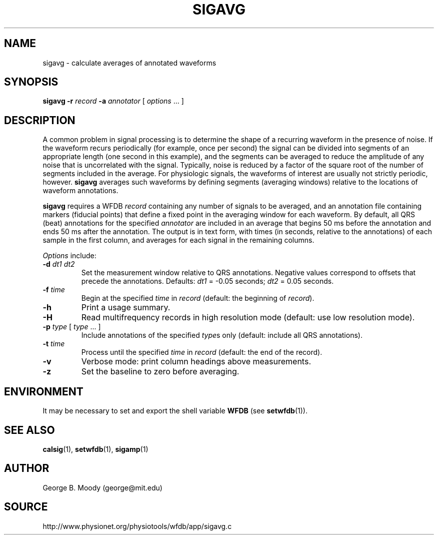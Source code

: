 .TH SIGAVG 1 "25 November 2002" "WFDB 10.3.0" "WFDB Applications Guide"
.SH NAME
sigavg \- calculate averages of annotated waveforms
.SH SYNOPSIS
\fBsigavg -r\fR \fIrecord\fR \fB-a\fR \fIannotator\fR [ \fIoptions\fR ... ]
.SH DESCRIPTION
.PP
A common problem in signal processing is to determine the shape of a
recurring waveform in the presence of noise.  If the waveform recurs
periodically (for example, once per second) the signal can be divided
into segments of an appropriate length (one second in this example), and
the segments can be averaged to reduce the amplitude of any noise that
is uncorrelated with the signal.  Typically, noise is reduced by a factor
of the square root of the number of segments included in the average.  For
physiologic signals, the waveforms of interest are usually not strictly
periodic, however.  \fBsigavg\fR averages such waveforms by defining segments
(averaging windows) relative to the locations of waveform annotations.
.PP
\fBsigavg\fR requires a WFDB \fIrecord\fR containing any number of signals to
be averaged, and an annotation file containing markers (fiducial points) that
define a fixed point in the averaging window for each waveform.  By default,
all QRS (beat) annotations for the specified \fIannotator\fR are included in
an average that begins 50 ms before the annotation and ends 50 ms after the
annotation.  The output is in text form, with times (in seconds, relative to
the annotations) of each sample in the first column, and averages for each
signal in the remaining columns.
.PP
\fIOptions\fR include:
.TP
\fB-d\fR \fIdt1 dt2\fR
Set the measurement window relative to QRS annotations.  Negative values
correspond to offsets that precede the annotations.  Defaults: \fIdt1\fR =
-0.05 seconds;  \fIdt2\fR = 0.05 seconds.
.TP
\fB-f\fR \fItime\fR
Begin at the specified \fItime\fR in \fIrecord\fR (default: the beginning of
\fIrecord\fR).
.TP
\fB-h\fR
Print a usage summary.
.TP
\fB-H\fR
Read multifrequency records in high resolution mode (default: use low
resolution mode).
.TP
\fB-p\fR \fItype\fR [ \fItype\fR ... ]
Include annotations of the specified \fItype\fRs only (default: include all QRS
annotations).
.TP
\fB-t\fR \fItime\fR
Process until the specified \fItime\fR in \fIrecord\fR (default: the end of
the record).
.TP
\fB-v\fR
Verbose mode: print column headings above measurements.
.TP
\fB-z\fR
Set the baseline to zero before averaging.
.SH ENVIRONMENT
.PP
It may be necessary to set and export the shell variable \fBWFDB\fR (see
\fBsetwfdb\fR(1)).
.SH SEE ALSO
\fBcalsig\fR(1), \fBsetwfdb\fR(1), \fBsigamp\fR(1)
.SH AUTHOR
George B. Moody (george@mit.edu)
.SH SOURCE
http://www.physionet.org/physiotools/wfdb/app/sigavg.c
